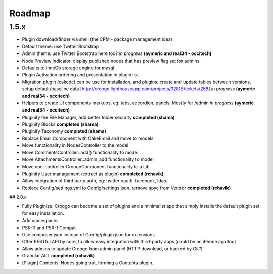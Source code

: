 Roadmap
#######

1.5.x
-----

- Plugin download/finder via shell (the CPM - package management idea)
- Default theme: use Twitter Bootstrap
- Admin theme: use Twitter Bootstrap here too? *in progress* **(aymeric and real34 - occitech)**
- Node Preview indicator, display published nodes that has preview flag set for admins.
- Defaults to InnoDb storage engine for mysql
- Plugin Activation ordering and presentation in plugin list
- Migration plugin (cakedc) can be use for installation, and plugins. create and update tables between versions, setup default/baseline data [http://croogo.lighthouseapp.com/projects/32818/tickets/258] *in progress* **(aymeric and real34 - occitech)**
- Helpers to create UI components markups, eg: tabs, accordion, panels.  Mostly for /admin *in progress* **(aymeric and real34 - occitech)**
- Pluginify the File Manager, add better folder security **completed (shama)**
- Pluginify Blocks **completed (shama)**
- Pluginify Taxonomy **completed (shama)**
- Replace Email Component with CakeEmail and move to models
- Move functionality in NodesController to the model
- Move CommentsController::add() functionality to model
- Move AttachmentsController::admin_add functionality to model
- Move non-controller CroogoComponent functionality to a Lib
- Pluginify User management (extract as plugin) **completed (rchavik)**
- Allow integration of third party auth, eg: twitter oauth, facebook, ldap,
- Replace Config/settings.yml to Config/settings.json, remove spyc from Vendor **completed (rchavik)**

## 2.0.x

- Fully Pluginize: Croogo can become a set of plugins and a minimalist app that simply installs the default plugin set for easy installation.
- Add namespaces
- PSR-0 and PSR-1 Compat
- Use composer.json instead of Config/plugin.json for extensions
- Offer RESTful API by core, to allow easy integration with third-party apps (could be an iPhone app too)
- Allow admins to update Croogo from admin panel (HTTP download, or backed by Git?)
- Granular ACL **completed (rchavik)**
- [Plugin] Contents: Nodes going out, forming a Contents plugin.
